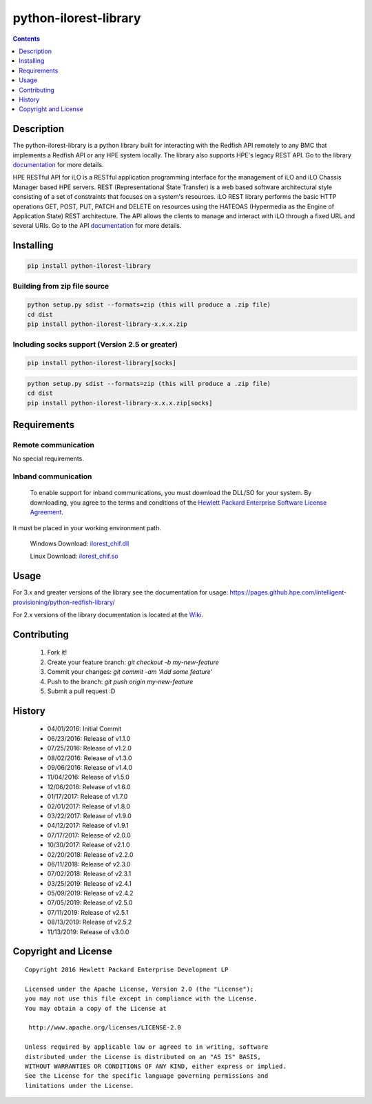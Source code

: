 python-ilorest-library
======================
.. image:: https://travis-ci.org/HewlettPackard/python-ilorest-library.svg?branch=master
    :target: https://travis-ci.org/HewlettPackard/python-ilorest-library
.. image:: https://img.shields.io/pypi/v/python-ilorest-library.svg?maxAge=2592000
	:target: https://pypi.python.org/pypi/python-ilorest-library
.. image:: https://img.shields.io/github/release/HewlettPackard/python-ilorest-library.svg?maxAge=2592000
	:target:
.. image:: https://img.shields.io/badge/license-Apache%202-blue.svg
	:target: https://raw.githubusercontent.com/HewlettPackard/python-ilorest-library/master/LICENSE
.. image:: https://img.shields.io/pypi/pyversions/python-ilorest-library.svg?maxAge=2592000
	:target: https://pypi.python.org/pypi/python-ilorest-library
.. image:: https://api.codacy.com/project/badge/Grade/1283adc3972d42b4a3ddb9b96660bc07
	:target: https://www.codacy.com/app/rexysmydog/python-ilorest-library?utm_source=github.com&amp;utm_medium=referral&amp;utm_content=HewlettPackard/python-ilorest-library&amp;utm_campaign=Badge_Grade


.. contents:: :depth: 1

Description
----------
The python-ilorest-library is a python library built for interacting with the Redfish API remotely to any BMC that 
implements a Redfish API or any HPE system locally. The library also supports HPE's legacy REST API. Go to the library
`documentation <https://pages.github.hpe.com/intelligent-provisioning/python-redfish-library/>`_ for more details.

HPE RESTful API for iLO is a RESTful application programming interface for the
management of iLO and iLO Chassis Manager based HPE servers. REST
(Representational State Transfer) is a web based software architectural style
consisting of a set of constraints that focuses on a system's resources. iLO
REST library performs the basic HTTP operations GET, POST, PUT, PATCH and
DELETE on resources using the HATEOAS (Hypermedia as the Engine of Application
State) REST architecture. The API allows the clients to manage and interact
with iLO through a fixed URL and several URIs. Go to the API 
`documentation <https://hewlettpackard.github.io/ilo-rest-api-docs/>`_
for more details.

Installing
----------

.. code-block:: console

	pip install python-ilorest-library

Building from zip file source
~~~~~~~~~~~~~~~~~~~~~~~~~

.. code-block:: console

	python setup.py sdist --formats=zip (this will produce a .zip file)
	cd dist
	pip install python-ilorest-library-x.x.x.zip
	
Including socks support (Version 2.5 or greater)
~~~~~~~~~~~~~~~~~~~~~~~~~
.. code-block:: console

	pip install python-ilorest-library[socks]

.. code-block:: console

	python setup.py sdist --formats=zip (this will produce a .zip file)
	cd dist
	pip install python-ilorest-library-x.x.x.zip[socks]

Requirements
------------

Remote communication
~~~~~~~~~~~~~~~~~~~~
No special requirements.

Inband communication
~~~~~~~~~~~~~~~~~~~~~~~~~

 To enable support for inband communications, you must download the DLL/SO for your system. By downloading, you agree to the terms and conditions of the `Hewlett Packard Enterprise Software License Agreement`_. 
It must be placed in your working environment path.
 
 Windows Download: ilorest_chif.dll_
 
 Linux Download: ilorest_chif.so_
 
 .. _`Hewlett Packard Enterprise Software License Agreement` : https://www.hpe.com/us/en/software/licensing.html
 .. _ilorest_chif.dll: https://downloads.hpe.com/pub/softlib2/software1/pubsw-windows/p1463761240/v167985/ilorest_chif.dll
 .. _ilorest_chif.so: https://downloads.hpe.com/pub/softlib2/software1/pubsw-linux/p1093353304/v168967/ilorest_chif.so

Usage
----------
For 3.x and greater versions of the library see the documentation for usage: https://pages.github.hpe.com/intelligent-provisioning/python-redfish-library/

For 2.x versions of the library documentation is located at the `Wiki <https://github.hpe.com/intelligent-provisioning/python-redfish-library/wiki>`_.

Contributing
----------

 1. Fork it!
 2. Create your feature branch: `git checkout -b my-new-feature`
 3. Commit your changes: `git commit -am 'Add some feature'`
 4. Push to the branch: `git push origin my-new-feature`
 5. Submit a pull request :D

History
-------

  * 04/01/2016: Initial Commit
  * 06/23/2016: Release of v1.1.0
  * 07/25/2016: Release of v1.2.0
  * 08/02/2016: Release of v1.3.0
  * 09/06/2016: Release of v1.4.0
  * 11/04/2016: Release of v1.5.0
  * 12/06/2016: Release of v1.6.0
  * 01/17/2017: Release of v1.7.0
  * 02/01/2017: Release of v1.8.0
  * 03/22/2017: Release of v1.9.0
  * 04/12/2017: Release of v1.9.1
  * 07/17/2017: Release of v2.0.0
  * 10/30/2017: Release of v2.1.0
  * 02/20/2018: Release of v2.2.0
  * 06/11/2018: Release of v2.3.0
  * 07/02/2018: Release of v2.3.1
  * 03/25/2019: Release of v2.4.1
  * 05/09/2019: Release of v2.4.2
  * 07/05/2019: Release of v2.5.0
  * 07/11/2019: Release of v2.5.1
  * 08/13/2019: Release of v2.5.2
  * 11/13/2019: Release of v3.0.0

Copyright and License
---------------------

::

 Copyright 2016 Hewlett Packard Enterprise Development LP

 Licensed under the Apache License, Version 2.0 (the "License");
 you may not use this file except in compliance with the License.
 You may obtain a copy of the License at

  http://www.apache.org/licenses/LICENSE-2.0

 Unless required by applicable law or agreed to in writing, software
 distributed under the License is distributed on an "AS IS" BASIS,
 WITHOUT WARRANTIES OR CONDITIONS OF ANY KIND, either express or implied.
 See the License for the specific language governing permissions and
 limitations under the License.
